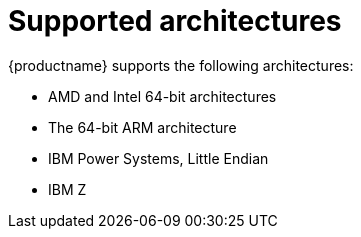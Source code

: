 [id="installation-options_{context}"]
= Supported architectures

{productname} supports the following architectures:

* AMD and Intel 64-bit architectures
* The 64-bit ARM architecture
* IBM Power Systems, Little Endian
* IBM Z

// as taken straight out of release notes

